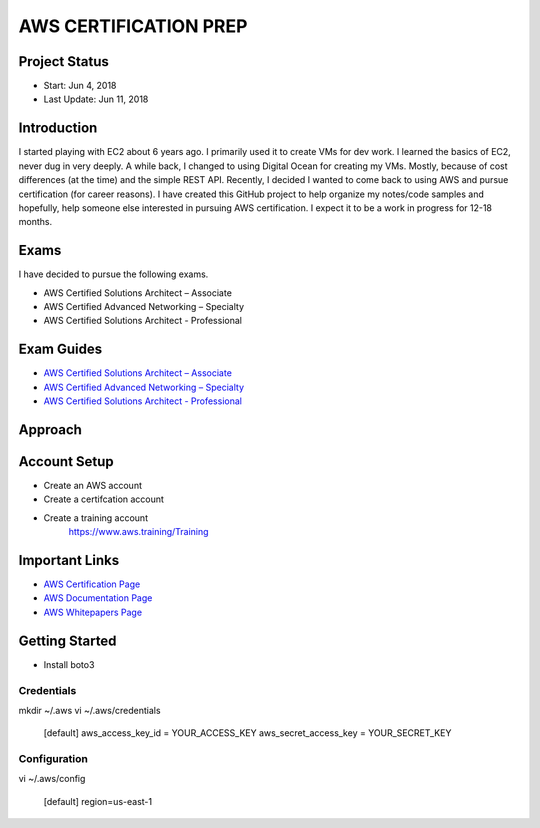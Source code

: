 AWS CERTIFICATION PREP
======================

Project Status
--------------		
- Start: 		Jun 4, 2018
- Last Update:	Jun 11, 2018


Introduction
------------
I started playing with EC2 about 6 years ago. I primarily used it to create VMs for dev work. I learned the basics of EC2, never dug in very deeply. A while back, I changed to using Digital Ocean for creating my VMs. Mostly, because of cost differences (at the time) and the simple REST API. Recently, I decided I wanted to come back to using AWS and pursue certification (for career reasons). I have created this GitHub project to help organize my notes/code samples and hopefully, help someone else interested in pursuing AWS certification. I expect it to be a work in progress for 12-18 months.

Exams
-----
I have decided to pursue the following exams.

-  AWS Certified Solutions Architect – Associate
-  AWS Certified Advanced Networking – Specialty
-  AWS Certified Solutions Architect - Professional

Exam Guides
-----------
- `AWS Certified Solutions Architect – Associate <https://d1.awsstatic.com/training-and-certification/docs-sa-assoc/AWS_Certified_Solutions_Architect_Associate_Feb_2018_%20Exam_Guide_v1.5.2.pdf>`_

-  `AWS Certified Advanced Networking – Specialty <https://d1.awsstatic.com/training-and-certification/docs-advnetworking-spec/AWS%20Certified%20Advanced%20Networking_Speciality_Exam_Guide_v1.1_FINAL.pdf>`_

-  `AWS Certified Solutions Architect - Professional <https://d0.awsstatic.com/Train%20&%20Cert/docs/AWS_certified_solutions_architect_professional_blueprint.pdf>`_


Approach
--------




Account Setup
-------------
- Create an AWS account
- Create a certifcation account
- Create a training account
	https://www.aws.training/Training

Important Links
---------------
-  `AWS Certification Page <https://aws.amazon.com/certification/certification-prep/>`_
-  `AWS Documentation Page <https://aws.amazon.com/documentation/>`_
-  `AWS Whitepapers Page <https://aws.amazon.com/whitepapers/>`_

Getting Started
---------------
- Install boto3

Credentials
~~~~~~~~~~~
mkdir ~/.aws
vi ~/.aws/credentials

	[default]
	aws_access_key_id = YOUR_ACCESS_KEY
	aws_secret_access_key = YOUR_SECRET_KEY

Configuration
~~~~~~~~~~~~~
vi ~/.aws/config

	[default]
	region=us-east-1



